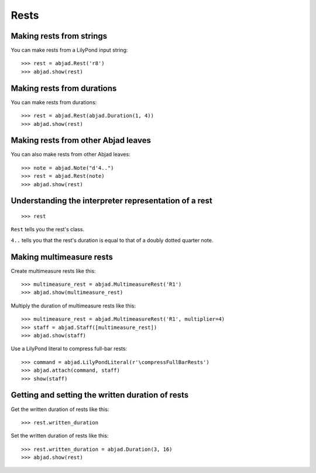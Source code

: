 Rests
=====


Making rests from strings
-------------------------

You can make rests from a LilyPond input string:

::

    >>> rest = abjad.Rest('r8')
    >>> abjad.show(rest)


Making rests from durations
---------------------------

You can make rests from durations:

::

    >>> rest = abjad.Rest(abjad.Duration(1, 4))
    >>> abjad.show(rest)


Making rests from other Abjad leaves
------------------------------------

You can also make rests from other Abjad leaves:

::

    >>> note = abjad.Note("d'4..")
    >>> rest = abjad.Rest(note)
    >>> abjad.show(rest)


Understanding the interpreter representation of a rest
------------------------------------------------------

::

    >>> rest

``Rest`` tells you the rest's class.

``4..`` tells you that the rest's duration is equal to that of a doubly dotted
quarter note.


Making multimeasure rests
-------------------------

Create multimeasure rests like this:

::

    >>> multimeasure_rest = abjad.MultimeasureRest('R1')
    >>> abjad.show(multimeasure_rest)

Multiply the duration of multimeasure rests like this:

::

    >>> multimeasure_rest = abjad.MultimeasureRest('R1', multiplier=4)
    >>> staff = abjad.Staff([multimeasure_rest])
    >>> abjad.show(staff)

Use a LilyPond literal to compress full-bar rests:

::

    >>> command = abjad.LilyPondLiteral(r'\compressFullBarRests')
    >>> abjad.attach(command, staff)
    >>> show(staff)


Getting and setting the written duration of rests
-------------------------------------------------

Get the written duration of rests like this:

::

    >>> rest.written_duration

Set the written duration of rests like this:

::

    >>> rest.written_duration = abjad.Duration(3, 16)
    >>> abjad.show(rest)

